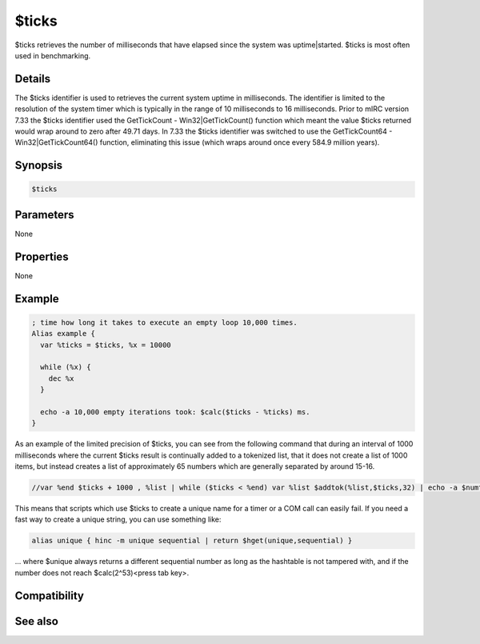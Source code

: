 $ticks
======

$ticks retrieves the number of milliseconds that have elapsed since the system was uptime|started. $ticks is most often used in benchmarking.

Details
-------

The $ticks identifier is used to retrieves the current system uptime in milliseconds. The identifier is limited to the resolution of the system timer which is typically in the range of 10 milliseconds to 16 milliseconds. Prior to mIRC version 7.33 the $ticks identifier used the GetTickCount - Win32|GetTickCount() function which meant the value $ticks returned would wrap around to zero after 49.71 days. In 7.33 the $ticks identifier was switched to use the GetTickCount64 - Win32|GetTickCount64() function, eliminating this issue (which wraps around once every 584.9 million years).

Synopsis
--------

.. code:: text

    $ticks

Parameters
----------

None

Properties
----------

None

Example
-------

.. code:: text

    ; time how long it takes to execute an empty loop 10,000 times.
    Alias example {
      var %ticks = $ticks, %x = 10000
      
      while (%x) {
        dec %x
      }
      
      echo -a 10,000 empty iterations took: $calc($ticks - %ticks) ms.
    }

As an example of the limited precision of $ticks, you can see from the following command that during an interval of 1000 milliseconds where the current $ticks result is continually added to a tokenized list, that it does not create a list of 1000 items, but instead creates a list of approximately 65 numbers which are generally separated by around 15-16.

.. code:: text

    //var %end $ticks + 1000 , %list | while ($ticks < %end) var %list $addtok(%list,$ticks,32) | echo -a $numtok(%list,32) items: %list

This means that scripts which use $ticks to create a unique name for a timer or a COM call can easily fail. If you need a fast way to create a unique string, you can use something like:

.. code:: text

    alias unique { hinc -m unique sequential | return $hget(unique,sequential) }

... where $unique always returns a different sequential number as long as the hashtable is not tampered with, and if the number does not reach $calc(2^53)<press tab key>.

Compatibility
-------------

.. compatibility:: 4.7

See also
--------

.. hlist::
    :columns: 4

    * :doc:`$ctime </identifiers/ctime>`
    * :doc:`$timer </identifiers/timer>`
    * :doc:`$ctimer </identifiers/ctimer>`
    * :doc:`$time </identifiers/time>`
    * :doc:`$date </identifiers/date>`
    * :doc:`$gmt </identifiers/gmt>`
    * :doc:`$asctime </identifiers/asctime>`
    * :doc:`/noop </commands/noop>`
